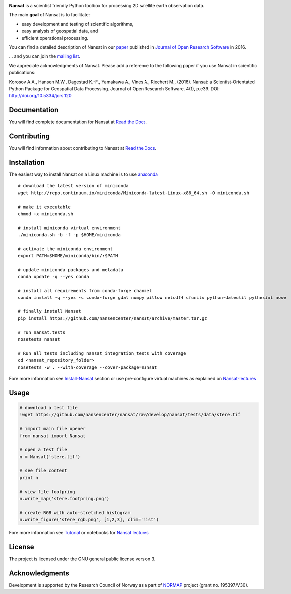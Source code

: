|Build Status| |AppVeyor Status| |Coverage Status| |DOI|

.. NOTE: include statements doesn't work with github README.rst - the first section here is repeated
.. in docs/source/about.rst as well...

.. BEGIN REPETITION ===============================

.. image:: https://www.nersc.no/sites/www.nersc.no/files/images/nansat_logo_transp.png
   :align: right
   :width: 250px
   :target: https://github.com/nansencenter/nansat

**Nansat** is a scientist friendly Python toolbox for processing 2D
satellite earth observation data.

The main **goal** of Nansat is to facilitate:

-  easy development and testing of scientific algorithms,
-  easy analysis of geospatial data, and
-  efficient operational processing.


You can find a detailed description of Nansat in our `paper
<https://openresearchsoftware.metajnl.com/articles/10.5334/jors.120/>`_ published in `Journal of
Open Research Software <https://openresearchsoftware.metajnl.com/>`_ in 2016.

... and you can join the
`mailing list <https://groups.google.com/forum/#!forum/nansat-dev>`_.

We appreciate acknowledgments of Nansat. Please add a reference to the following paper
if you use Nansat in scientific publications:

Korosov A.A., Hansen M.W., Dagestad K.-F., Yamakawa A., Vines A., Riechert M., (2016). Nansat: a
Scientist-Orientated Python Package for Geospatial Data Processing. Journal of Open Research
Software. 4(1), p.e39. DOI: http://doi.org/10.5334/jors.120

.. END REPETITION =================================

Documentation
-------------

You will find complete documentation for Nansat at `Read the Docs`_.

.. _Read the Docs: http://nansat.readthedocs.io/

Contributing
------------

You will find information about contributing to Nansat at `Read the Docs`_.

.. _Read the Docs: http://nansat.readthedocs.io/


Installation
------------

The easiest way to install Nansat on a Linux machine is to use
`anaconda <http://docs.continuum.io/anaconda/index>`__

::

    # download the latest version of miniconda
    wget http://repo.continuum.io/miniconda/Miniconda-latest-Linux-x86_64.sh -O miniconda.sh

    # make it executable
    chmod +x miniconda.sh

    # install miniconda virtual environment
    ./miniconda.sh -b -f -p $HOME/miniconda

    # activate the miniconda environment
    export PATH=$HOME/miniconda/bin/:$PATH

    # update miniconda packages and metadata
    conda update -q --yes conda

    # install all requirements from conda-forge channel
    conda install -q --yes -c conda-forge gdal numpy pillow netcdf4 cfunits python-dateutil pythesint nose

    # finally install Nansat
    pip install https://github.com/nansencenter/nansat/archive/master.tar.gz

    # run nansat.tests
    nosetests nansat

    # Run all tests including nansat_integration_tests with coverage
    cd <nansat_repository_folder>
    nosetests -w . --with-coverage --cover-package=nansat

Fore more information see
`Install-Nansat <https://github.com/nansencenter/nansat/wiki/Install-Nansat>`__
section or use pre-configure virtual machines as explained on
`Nansat-lectures <https://github.com/nansencenter/nansat-lectures>`__

Usage
-----

.. code:: python

    # download a test file
    !wget https://github.com/nansencenter/nansat/raw/develop/nansat/tests/data/stere.tif

    # import main file opener
    from nansat import Nansat

    # open a test file
    n = Nansat('stere.tif')

    # see file content
    print n

    # view file footpring
    n.write_map('stere.footpring.png')

    # create RGB with auto-stretched histogram
    n.write_figure('stere_rgb.png', [1,2,3], clim='hist')

Fore more information see
`Tutorial <https://github.com/nansencenter/nansat/wiki/Tutorial>`__ or
notebooks for `Nansat
lectures <https://github.com/nansencenter/nansat-lectures/tree/master/notebooks>`__

License
-------

The project is licensed under the GNU general public license version 3.

Acknowledgments
----------------

Development is supported by the Research Council of Norway as a part of
`NORMAP <https://normap.nersc.no/>`__ project (grant no. 195397/V30).

.. |Build Status| image:: https://travis-ci.org/nansencenter/nansat.svg?branch=master
   :target: https://travis-ci.org/nansencenter/nansat
.. |AppVeyor Status| image:: https://ci.appveyor.com/api/projects/status/la50x7l2yy4d9ljr?svg=true
   :target https://ci.appveyor.com/project/akorosov/nansat
.. |Coverage Status| image:: https://coveralls.io/repos/nansencenter/nansat/badge.svg?branch=master
   :target: https://coveralls.io/r/nansencenter/nansat
.. |DOI| image:: https://zenodo.org/badge/DOI/10.5281/zenodo.59998.svg
   :target: https://doi.org/10.5281/zenodo.59998
